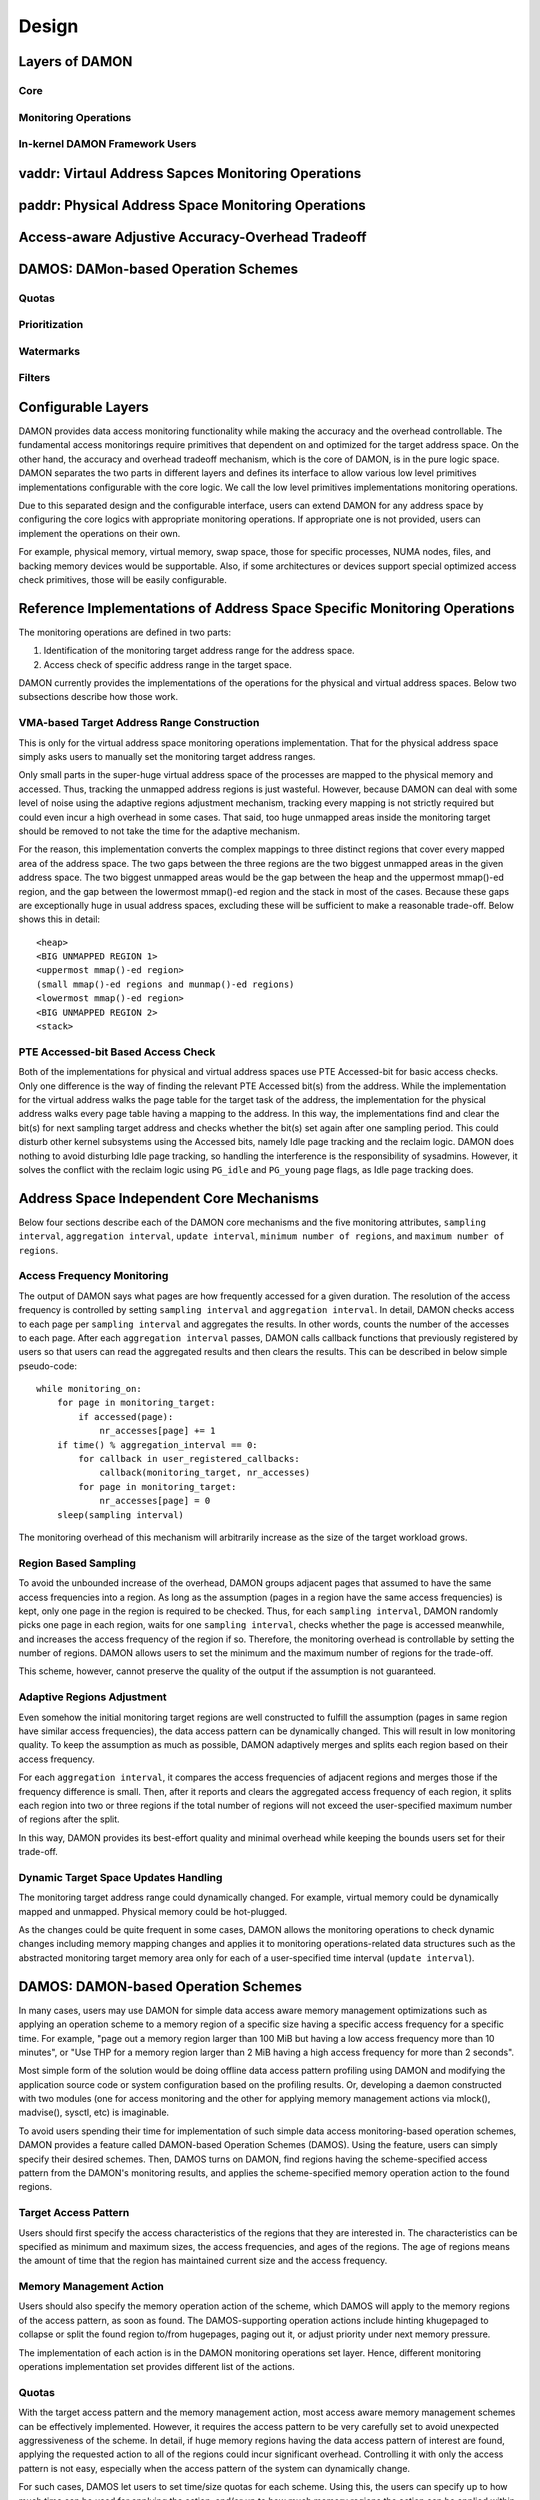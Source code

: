 .. SPDX-License-Identifier: GPL-2.0

======
Design
======


Layers of DAMON
===============

Core
----

Monitoring Operations
---------------------

In-kernel DAMON Framework Users
-------------------------------

vaddr: Virtaul Address Sapces Monitoring Operations
===================================================

paddr: Physical Address Space Monitoring Operations
===================================================

Access-aware Adjustive Accuracy-Overhead Tradeoff
=================================================

DAMOS: DAMon-based Operation Schemes
====================================

Quotas
------

Prioritization
--------------

Watermarks
----------

Filters
-------



Configurable Layers
===================

DAMON provides data access monitoring functionality while making the accuracy
and the overhead controllable.  The fundamental access monitorings require
primitives that dependent on and optimized for the target address space.  On
the other hand, the accuracy and overhead tradeoff mechanism, which is the core
of DAMON, is in the pure logic space.  DAMON separates the two parts in
different layers and defines its interface to allow various low level
primitives implementations configurable with the core logic.  We call the low
level primitives implementations monitoring operations.

Due to this separated design and the configurable interface, users can extend
DAMON for any address space by configuring the core logics with appropriate
monitoring operations.  If appropriate one is not provided, users can implement
the operations on their own.

For example, physical memory, virtual memory, swap space, those for specific
processes, NUMA nodes, files, and backing memory devices would be supportable.
Also, if some architectures or devices support special optimized access check
primitives, those will be easily configurable.


Reference Implementations of Address Space Specific Monitoring Operations
=========================================================================

The monitoring operations are defined in two parts:

1. Identification of the monitoring target address range for the address space.
2. Access check of specific address range in the target space.

DAMON currently provides the implementations of the operations for the physical
and virtual address spaces. Below two subsections describe how those work.


VMA-based Target Address Range Construction
-------------------------------------------

This is only for the virtual address space monitoring operations
implementation.  That for the physical address space simply asks users to
manually set the monitoring target address ranges.

Only small parts in the super-huge virtual address space of the processes are
mapped to the physical memory and accessed.  Thus, tracking the unmapped
address regions is just wasteful.  However, because DAMON can deal with some
level of noise using the adaptive regions adjustment mechanism, tracking every
mapping is not strictly required but could even incur a high overhead in some
cases.  That said, too huge unmapped areas inside the monitoring target should
be removed to not take the time for the adaptive mechanism.

For the reason, this implementation converts the complex mappings to three
distinct regions that cover every mapped area of the address space.  The two
gaps between the three regions are the two biggest unmapped areas in the given
address space.  The two biggest unmapped areas would be the gap between the
heap and the uppermost mmap()-ed region, and the gap between the lowermost
mmap()-ed region and the stack in most of the cases.  Because these gaps are
exceptionally huge in usual address spaces, excluding these will be sufficient
to make a reasonable trade-off.  Below shows this in detail::

    <heap>
    <BIG UNMAPPED REGION 1>
    <uppermost mmap()-ed region>
    (small mmap()-ed regions and munmap()-ed regions)
    <lowermost mmap()-ed region>
    <BIG UNMAPPED REGION 2>
    <stack>


PTE Accessed-bit Based Access Check
-----------------------------------

Both of the implementations for physical and virtual address spaces use PTE
Accessed-bit for basic access checks.  Only one difference is the way of
finding the relevant PTE Accessed bit(s) from the address.  While the
implementation for the virtual address walks the page table for the target task
of the address, the implementation for the physical address walks every page
table having a mapping to the address.  In this way, the implementations find
and clear the bit(s) for next sampling target address and checks whether the
bit(s) set again after one sampling period.  This could disturb other kernel
subsystems using the Accessed bits, namely Idle page tracking and the reclaim
logic.  DAMON does nothing to avoid disturbing Idle page tracking, so handling
the interference is the responsibility of sysadmins.  However, it solves the
conflict with the reclaim logic using ``PG_idle`` and ``PG_young`` page flags,
as Idle page tracking does.


Address Space Independent Core Mechanisms
=========================================

Below four sections describe each of the DAMON core mechanisms and the five
monitoring attributes, ``sampling interval``, ``aggregation interval``,
``update interval``, ``minimum number of regions``, and ``maximum number of
regions``.


Access Frequency Monitoring
---------------------------

The output of DAMON says what pages are how frequently accessed for a given
duration.  The resolution of the access frequency is controlled by setting
``sampling interval`` and ``aggregation interval``.  In detail, DAMON checks
access to each page per ``sampling interval`` and aggregates the results.  In
other words, counts the number of the accesses to each page.  After each
``aggregation interval`` passes, DAMON calls callback functions that previously
registered by users so that users can read the aggregated results and then
clears the results.  This can be described in below simple pseudo-code::

    while monitoring_on:
        for page in monitoring_target:
            if accessed(page):
                nr_accesses[page] += 1
        if time() % aggregation_interval == 0:
            for callback in user_registered_callbacks:
                callback(monitoring_target, nr_accesses)
            for page in monitoring_target:
                nr_accesses[page] = 0
        sleep(sampling interval)

The monitoring overhead of this mechanism will arbitrarily increase as the
size of the target workload grows.


Region Based Sampling
---------------------

To avoid the unbounded increase of the overhead, DAMON groups adjacent pages
that assumed to have the same access frequencies into a region.  As long as the
assumption (pages in a region have the same access frequencies) is kept, only
one page in the region is required to be checked.  Thus, for each ``sampling
interval``, DAMON randomly picks one page in each region, waits for one
``sampling interval``, checks whether the page is accessed meanwhile, and
increases the access frequency of the region if so.  Therefore, the monitoring
overhead is controllable by setting the number of regions.  DAMON allows users
to set the minimum and the maximum number of regions for the trade-off.

This scheme, however, cannot preserve the quality of the output if the
assumption is not guaranteed.


Adaptive Regions Adjustment
---------------------------

Even somehow the initial monitoring target regions are well constructed to
fulfill the assumption (pages in same region have similar access frequencies),
the data access pattern can be dynamically changed.  This will result in low
monitoring quality.  To keep the assumption as much as possible, DAMON
adaptively merges and splits each region based on their access frequency.

For each ``aggregation interval``, it compares the access frequencies of
adjacent regions and merges those if the frequency difference is small.  Then,
after it reports and clears the aggregated access frequency of each region, it
splits each region into two or three regions if the total number of regions
will not exceed the user-specified maximum number of regions after the split.

In this way, DAMON provides its best-effort quality and minimal overhead while
keeping the bounds users set for their trade-off.


Dynamic Target Space Updates Handling
-------------------------------------

The monitoring target address range could dynamically changed.  For example,
virtual memory could be dynamically mapped and unmapped.  Physical memory could
be hot-plugged.

As the changes could be quite frequent in some cases, DAMON allows the
monitoring operations to check dynamic changes including memory mapping changes
and applies it to monitoring operations-related data structures such as the
abstracted monitoring target memory area only for each of a user-specified time
interval (``update interval``).


DAMOS: DAMON-based Operation Schemes
====================================

In many cases, users may use DAMON for simple data access aware memory
management optimizations such as applying an operation scheme to a memory
region of a specific size having a specific access frequency for a specific
time.  For example, "page out a memory region larger than 100 MiB but having a
low access frequency more than 10 minutes", or "Use THP for a memory region
larger than 2 MiB having a high access frequency for more than 2 seconds".

Most simple form of the solution would be doing offline data access pattern
profiling using DAMON and modifying the application source code or system
configuration based on the profiling results.  Or, developing a daemon
constructed with two modules (one for access monitoring and the other for
applying memory management actions via mlock(), madvise(), sysctl, etc) is
imaginable.

To avoid users spending their time for implementation of such simple data
access monitoring-based operation schemes, DAMON provides a feature called
DAMON-based Operation Schemes (DAMOS).  Using the feature, users can simply
specify their desired schemes.  Then, DAMOS turns on DAMON, find regions having
the scheme-specified access pattern from the DAMON's monitoring results, and
applies the scheme-specified memory operation action to the found regions.

Target Access Pattern
---------------------

Users should first specify the access characteristics of the regions that they
are interested in.  The characteristics can be specified as minimum and maximum
sizes, the access frequencies, and ages of the regions.  The age of regions
means the amount of time that the region has maintained current size and the
access frequency.

Memory Management Action
------------------------

Users should also specify the memory operation action of the scheme, which
DAMOS will apply to the memory regions of the access pattern, as soon as found.
The DAMOS-supporting operation actions include hinting khugepaged to collapse
or split the found region to/from hugepages, paging out it, or adjust priority
under next memory pressure.

The implementation of each action is in the DAMON monitoring operations set
layer.  Hence, different monitoring operations implementation set provides
different list of the actions.

Quotas
------

With the target access pattern and the memory management action, most access
aware memory management schemes can be effectively implemented.  However, it
requires the access pattern to be very carefully set to avoid unexpected
aggressiveness of the scheme.  In detail, if huge memory regions having the
data access pattern of interest are found, applying the requested action to all
of the regions could incur significant overhead.  Controlling it with only the
access pattern is not easy, especially when the access pattern of the system
can dynamically change.

For such cases, DAMOS let users to set time/size quotas for each scheme.  Using
this, the users can specify up to how much time can be used for applying the
action, and/or up to how much memory regions the action can be applied within a
user-specified time duration.  By setting the quotas, users can avoid the
unexpected overhead under unexpectable dynamic access patterns.


Prioritization
--------------

A followup question of the quotas feature is, to which memory regions should
the action applied within the limit.  Under the limit, DAMOS prioritize each
action of the specified access pattern, and apply the action to higher priority
regions first.  The prioritization mechanism should be different for each
action, so the prioritization mechanisms for each action are implemented by the
DAMON monitoring operations set, together with the actions.

The normal prioritization mechanisms will use the access pattern, so DAMOS
allows users to set the weight of the access pattern elements, namely the size,
the access frequency and the age of the region.  This means users could manage
memory using not only recency but also frequency.

Watermarks
----------

Though DAMON is lightweight, someone would want to remove even the cold
pages monitoring overhead when it is unnecessary.  Currently, it should
manually turned on and off by clients, but some clients would simply
want to turn it on and off based on some metrics like free memory ratio
or memory fragmentation.  For such cases, this patchset implements a
watermarks-based automatic activation feature.  It allows the clients
configure the metric of their interest, and three watermarks of the
metric.  If the metric is higher than the high watermark or lower than
the low watermark, the scheme is deactivated.  If the metric is lower
than the mid watermark but higher than the low watermark, the scheme is
activated.


